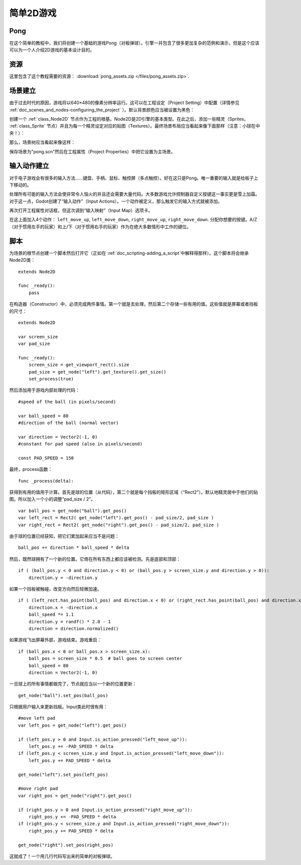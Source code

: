 .. _doc_simple_2d_game:

简单2D游戏
==============

Pong
~~~~

在这个简单的教程中，我们将创建一个基础的游戏Pong（对板弹球）。引擎一并包含了很多更加复杂的范例和演示，但是这个应该可以为一个人介绍2D游戏的基本设计目的。

资源
~~~~~~

这里包含了这个教程需要的资源：
:download:`pong_assets.zip </files/pong_assets.zip>`.

场景建立
~~~~~~~~~~~

由于过去时代的原因，游戏将以640×480的像素分辨率运行。这可以在工程设定（Project Setting）中配置（详情参见 :ref:`doc_scenes_and_nodes-configuring_the_project` ）。默认背景颜色应当被设置为黑色：

.. image:: /img/clearcolor.png

创建一个 :ref:`class_Node2D` 节点作为工程的根基。Node2D是2D引擎的基本类型。在此之后，添加一些精灵（Sprites， :ref:`class_Sprite`
节点）并且为每一个精灵设定对应的贴图（Textures）。最终场景布局应当看起来像下面那样（注意：小球在中央！）：

.. image:: /img/pong_layout.png

那么，场景树应当看起来像这样：

.. image:: /img/pong_nodes.png

保存场景为"pong.scn"然后在工程属性（Project Properties）中把它设置为主场景。

.. _doc_simple_2d_game-input_actions_setup:

输入动作建立
~~~~~~~~~~~~~~~~~~~

对于电子游戏会有很多的输入方法……键盘、手柄、鼠标、触控屏（多点触控）。好在这只是Pong。唯一重要的输入就是给板子上下移动的。

处理所有可能的输入方法会使非常令人恼火的并且还会需要大量代码。大多数游戏允许控制器自定义按键这一事实更是雪上加霜。对于这一点，Godot创建了“输入动作”（Input Actions）。一个动作被定义，那么触发它的输入方式就被添加。


再次打开工程属性对话框，但这次调到“输入映射”（Input Map）选项卡。

在这上面加入4个动作：
``left_move_up``, ``left_move_down``, ``right_move_up``, ``right_move_down``.
分配你想要的按键。A/Z（对于惯用左手的玩家）和上/下（对于惯用右手的玩家）作为在绝大多数情形中工作的键位。

.. image:: /img/inputmap.png

脚本
~~~~~~

为场景的根节点创建一个脚本然后打开它（正如在 :ref:`doc_scripting-adding_a_script`中解释得那样）。这个脚本将会继承Node2D类：

::

    extends Node2D

    func _ready():
        pass

在构造器（Constructor）中，必须完成两件事情。第一个就是去处理，然后第二个存储一些有用的值。这些值就是屏幕或者挡板的尺寸：

::


    extends Node2D

    var screen_size
    var pad_size

    func _ready():
        screen_size = get_viewport_rect().size
        pad_size = get_node("left").get_texture().get_size()
        set_process(true)

然后添加用于游戏内部处理的代码：

::

    #speed of the ball (in pixels/second)

    var ball_speed = 80
    #direction of the ball (normal vector)

    var direction = Vector2(-1, 0)
    #constant for pad speed (also in pixels/second)

    const PAD_SPEED = 150

最终，process函数：

::

    func _process(delta):

获得到有用的值用于计算。首先是球的位置（从代码），第二个就是每个挡板的矩形区域（“Rect2”）。默认地精灵居中于他们的贴图。所以加入一个小的调整“pad_size / 2”。

::

        var ball_pos = get_node("ball").get_pos()
        var left_rect = Rect2( get_node("left").get_pos() - pad_size/2, pad_size )
        var right_rect = Rect2( get_node("right").get_pos() - pad_size/2, pad_size )

由于球的位置已经获知，把它们累加起来应当不是问题：

::

        ball_pos += direction * ball_speed * delta

然后，既然球拥有了一个新的位置。它倚在所有东西上都应该被检测。先是底部和顶部：

::

        if ( (ball_pos.y < 0 and direction.y < 0) or (ball_pos.y > screen_size.y and direction.y > 0)):
            direction.y = -direction.y

如果一个挡板被触碰，改变方向然后轻微加速。

::

        if ( (left_rect.has_point(ball_pos) and direction.x < 0) or (right_rect.has_point(ball_pos) and direction.x > 0)):
            direction.x = -direction.x
            ball_speed *= 1.1
            direction.y = randf() * 2.0 - 1
            direction = direction.normalized()

如果游戏飞出屏幕外部，游戏结束。游戏重启：

::

        if (ball_pos.x < 0 or ball_pos.x > screen_size.x):
            ball_pos = screen_size * 0.5  # ball goes to screen center
            ball_speed = 80
            direction = Vector2(-1, 0)

一旦球上的所有事情都做完了，节点就应当以一个新的位置更新：

::

        get_node("ball").set_pos(ball_pos)

只根据用户输入来更新挡板。Input类此时很有用：

::

        #move left pad  
        var left_pos = get_node("left").get_pos()

        if (left_pos.y > 0 and Input.is_action_pressed("left_move_up")):
            left_pos.y += -PAD_SPEED * delta
        if (left_pos.y < screen_size.y and Input.is_action_pressed("left_move_down")):
            left_pos.y += PAD_SPEED * delta

        get_node("left").set_pos(left_pos)

        #move right pad 
        var right_pos = get_node("right").get_pos()

        if (right_pos.y > 0 and Input.is_action_pressed("right_move_up")):
            right_pos.y += -PAD_SPEED * delta
        if (right_pos.y < screen_size.y and Input.is_action_pressed("right_move_down")):
            right_pos.y += PAD_SPEED * delta

        get_node("right").set_pos(right_pos)

这就成了！一个用几行代码写出来的简单的对板弹球。
